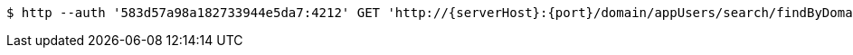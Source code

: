 [source,bash,subs="attributes"]
----
$ http --auth '583d57a98a182733944e5da7:4212' GET 'http://{serverHost}:{port}/domain/appUsers/search/findByDomainAndExternalId?domain=583d57a88a182733944e5da6&externalId=ec494c66-2ae0-41f6-9c27-df63656380f9' 'Accept:application/hal+json' 'Content-Type:application/json;charset=UTF-8'
----
